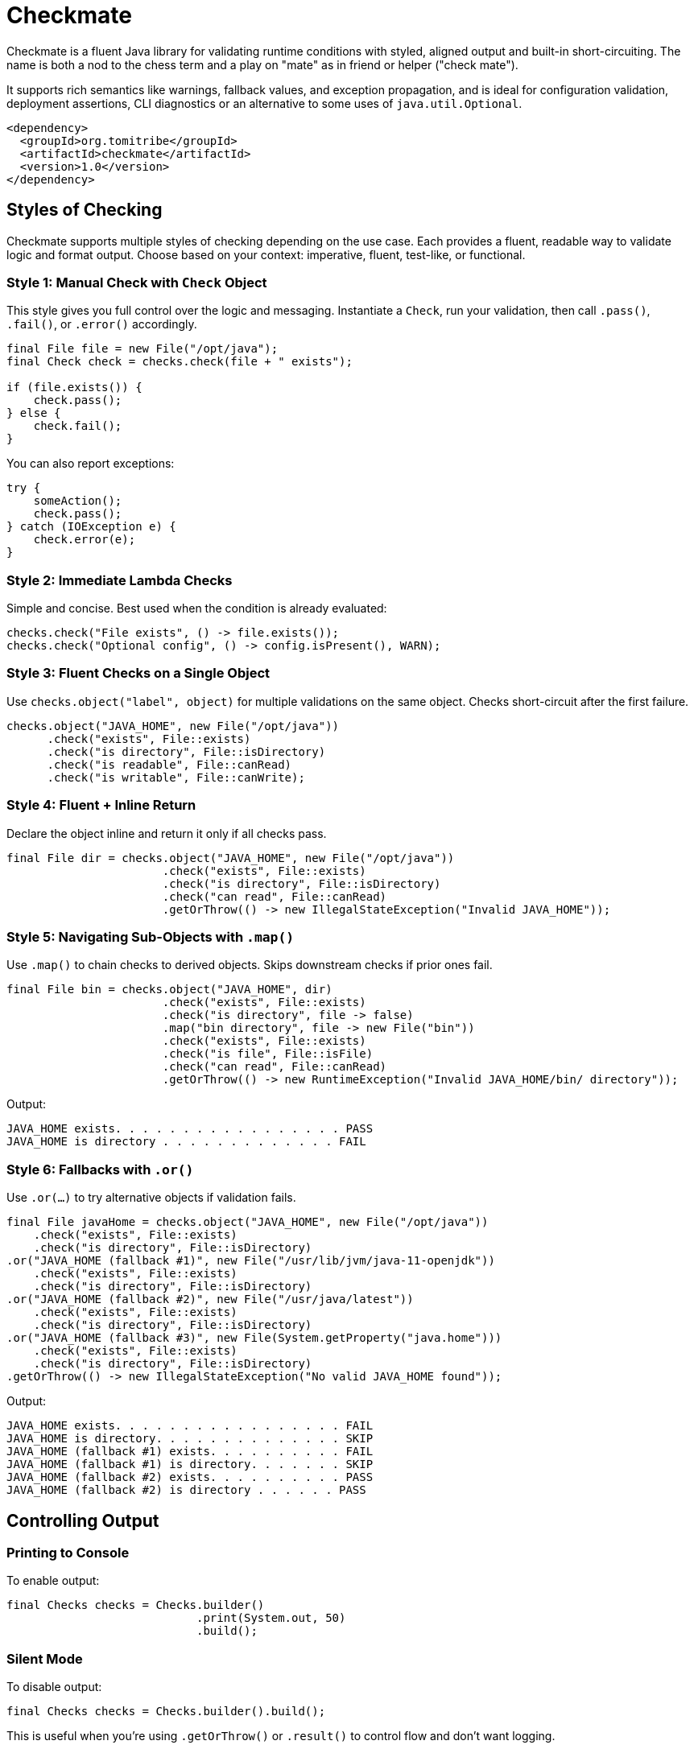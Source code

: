 = Checkmate

Checkmate is a fluent Java library for validating runtime conditions with styled, aligned output and built-in short-circuiting.  The name is both a nod to the chess term and a play on "mate" as in friend or helper ("check mate").

It supports rich semantics like warnings, fallback values, and exception propagation, and is ideal for configuration validation, deployment assertions, CLI diagnostics or an alternative to some uses of `java.util.Optional`.

[source,xml]
----
<dependency>
  <groupId>org.tomitribe</groupId>
  <artifactId>checkmate</artifactId>
  <version>1.0</version>
</dependency>
----

== Styles of Checking
Checkmate supports multiple styles of checking depending on the use case. Each provides a fluent, readable way to validate logic and format output. Choose based on your context: imperative, fluent, test-like, or functional.

=== Style 1: Manual Check with `Check` Object
This style gives you full control over the logic and messaging. Instantiate a `Check`, run your validation, then call `.pass()`, `.fail()`, or `.error()` accordingly.

[source,java]
----
final File file = new File("/opt/java");
final Check check = checks.check(file + " exists");

if (file.exists()) {
    check.pass();
} else {
    check.fail();
}
----

You can also report exceptions:

[source,java]
----
try {
    someAction();
    check.pass();
} catch (IOException e) {
    check.error(e);
}
----

=== Style 2: Immediate Lambda Checks
Simple and concise. Best used when the condition is already evaluated:

[source,java]
----
checks.check("File exists", () -> file.exists());
checks.check("Optional config", () -> config.isPresent(), WARN);
----

=== Style 3: Fluent Checks on a Single Object
Use `checks.object("label", object)` for multiple validations on the same object. Checks short-circuit after the first failure.

[source,java]
----
checks.object("JAVA_HOME", new File("/opt/java"))
      .check("exists", File::exists)
      .check("is directory", File::isDirectory)
      .check("is readable", File::canRead)
      .check("is writable", File::canWrite);
----

=== Style 4: Fluent + Inline Return
Declare the object inline and return it only if all checks pass.

[source,java]
----
final File dir = checks.object("JAVA_HOME", new File("/opt/java"))
                       .check("exists", File::exists)
                       .check("is directory", File::isDirectory)
                       .check("can read", File::canRead)
                       .getOrThrow(() -> new IllegalStateException("Invalid JAVA_HOME"));
----

=== Style 5: Navigating Sub-Objects with `.map()`
Use `.map()` to chain checks to derived objects. Skips downstream checks if prior ones fail.

[source,java]
----
final File bin = checks.object("JAVA_HOME", dir)
                       .check("exists", File::exists)
                       .check("is directory", file -> false)
                       .map("bin directory", file -> new File("bin"))
                       .check("exists", File::exists)
                       .check("is file", File::isFile)
                       .check("can read", File::canRead)
                       .getOrThrow(() -> new RuntimeException("Invalid JAVA_HOME/bin/ directory"));
----

Output:
----
JAVA_HOME exists. . . . . . . . . . . . . . . . . PASS
JAVA_HOME is directory . . . . . . . . . . . . . FAIL
----

=== Style 6: Fallbacks with `.or()`
Use `.or(...)` to try alternative objects if validation fails.

[source,java]
----
final File javaHome = checks.object("JAVA_HOME", new File("/opt/java"))
    .check("exists", File::exists)
    .check("is directory", File::isDirectory)
.or("JAVA_HOME (fallback #1)", new File("/usr/lib/jvm/java-11-openjdk"))
    .check("exists", File::exists)
    .check("is directory", File::isDirectory)
.or("JAVA_HOME (fallback #2)", new File("/usr/java/latest"))
    .check("exists", File::exists)
    .check("is directory", File::isDirectory)
.or("JAVA_HOME (fallback #3)", new File(System.getProperty("java.home")))
    .check("exists", File::exists)
    .check("is directory", File::isDirectory)
.getOrThrow(() -> new IllegalStateException("No valid JAVA_HOME found"));
----

Output:
----
JAVA_HOME exists. . . . . . . . . . . . . . . . . FAIL
JAVA_HOME is directory. . . . . . . . . . . . . . SKIP
JAVA_HOME (fallback #1) exists. . . . . . . . . . FAIL
JAVA_HOME (fallback #1) is directory. . . . . . . SKIP
JAVA_HOME (fallback #2) exists. . . . . . . . . . PASS
JAVA_HOME (fallback #2) is directory . . . . . . PASS
----

== Controlling Output

=== Printing to Console
To enable output:

[source,java]
----
final Checks checks = Checks.builder()
                            .print(System.out, 50)
                            .build();
----

=== Silent Mode
To disable output:

[source,java]
----
final Checks checks = Checks.builder().build();
----

This is useful when you’re using `.getOrThrow()` or `.result()` to control flow and don’t want logging.

=== Implementing Custom Output
You can implement your own output using `CheckLogger`.

[source,java]
----
public class Slf4jLogger implements CheckLogger {
    private final Logger logger = LoggerFactory.getLogger("checkmate");

    @Override
    public Check log(final String name) {
        return new Check() {
            public void pass() { logger.info("{} PASS", name); }
            public void fail() { logger.error("{} FAIL", name); }
            public void warn() { logger.warn("{} WARN", name); }
            public void skip() { logger.debug("{} SKIP", name); }
            public void fail(String reason) { logger.error("{} FAIL  {}", name, reason); }
            public void warn(String reason) { logger.warn("{} WARN  {}", name, reason); }
            public void error(String reason) { logger.error("{} ERROR {}", name, reason); }
        };
    }
}
----

Register the logger:

[source,java]
----
final Checks checks = Checks.builder()
                            .logger(new Slf4jLogger())
                            .build();
----

=== Multiple Loggers

Multiple loggers may be used:

[source,java]
----
Checks.builder()
      .logger(new Slf4jLogger())
      .print(System.out, 50)
      .build();
----
